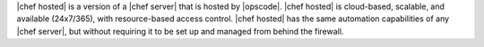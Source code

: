 .. The contents of this file are included in multiple topics.
.. This file should not be changed in a way that hinders its ability to appear in multiple documentation sets.

|chef hosted| is a version of a |chef server| that is hosted by |opscode|. |chef hosted| is cloud-based, scalable, and available (24x7/365), with resource-based access control. |chef hosted| has the same automation capabilities of any |chef server|, but without requiring it to be set up and managed from behind the firewall.